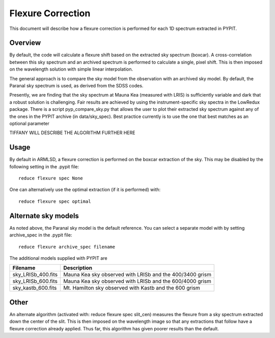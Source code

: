 .. _flexure

.. highlight:: rest

******************
Flexure Correction
******************

This document will describe how a flexure correction
is performed for each 1D spectrum extracted in PYPIT.

Overview
========

By default, the code will calculate a flexure shift based on the
extracted sky spectrum (boxcar).
A cross-correlation between this
sky spectrum and an archived spectrum is performed to calculate
a single, pixel shift.  This is then imposed on the wavelength solution
with simple linear interpolation.

The general approach is to compare the sky model
from the observation with an archived sky model.  By
default, the Paranal sky spectrum is used, as derived
from the SDSS codes.

Presently, we are finding that the sky spectrum at Mauna Kea (measured
with LRIS) is sufficiently variable and dark
that a robust solution is challenging.
Fair results are achieved by using the instrument-specific sky spectra
in the LowRedux package.  There is a script pyp_compare_sky.py that
allows the user to plot their extracted sky spectrum against any of
the ones in the PYPIT archive (in data/sky_spec).  Best practice
currently is to use the one that best matches as an optional parameter

TIFFANY WILL DESCRIBE THE ALGORITHM FURTHER HERE

Usage
=====

By default in ARMLSD, a flexure correction is performed
on the boxcar extraction of the sky.  This may be disabled
by the following setting in the .pypit file::

    reduce flexure spec None


One can alternatively use the optimal extraction (if it is
performed) with::

    reduce flexure spec optimal

Alternate sky models
====================

As noted above, the Paranal sky model is the default reference.
You can select a separate model with by setting archive_spec
in the .pypit file::

    reduce flexure archive_spec filename

The additional models supplied with PYPIT are

==================  ===========
Filename            Description
==================  ===========
sky_LRISb_400.fits  Mauna Kea sky observed with LRISb and the 400/3400 grism
sky_LRISb_600.fits  Mauna Kea sky observed with LRISb and the 600/4000 grism
sky_kastb_600.fits  Mt. Hamilton sky observed with Kastb and the 600 grism
==================  ===========

Other
=====

An alternate algorithm (activated with: reduce flexure spec slit_cen) measures the
flexure from a sky spectrum extracted down the center of the slit.
This is then imposed on the wavelength image so that any extractions
that follow have a flexure correction already applied.  Thus far, this
algorithm has given poorer results than the default.

